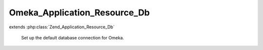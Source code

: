 -----------------------------
Omeka_Application_Resource_Db
-----------------------------

.. php:class:: Omeka_Application_Resource_Db

extends :php:class:`Zend_Application_Resource_Db`

    Set up the default database connection for Omeka.

    .. php:method:: init()

        :returns: Omeka_Db

    .. php:method:: setinipath($path)

        Set the path to the database configuration file.

        Allows {@link $_iniPath} to be set by the app configuration.

        :type $path: string
        :param $path:

